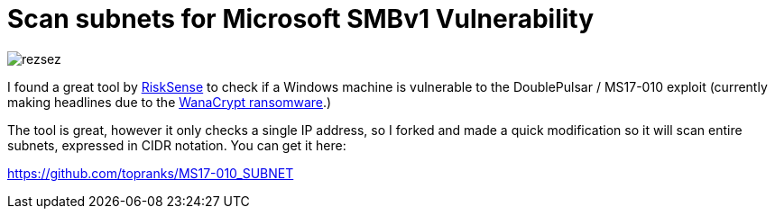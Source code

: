 = Scan subnets for Microsoft SMBv1 Vulnerability
:hp-tags: Security, Python, Ransomeware, SMBv1, Eternalblue, MS17-010, Networking, Wanna Decryptor

image::/images/rezsez.jpg[rezsez]

I found a great tool by https://github.com/RiskSense-Ops/MS17-010[RiskSense] to check if a Windows machine is vulnerable to the DoublePulsar / MS17-010 exploit (currently making headlines due to the http://www.bbc.com/news/technology-39913630[WanaCrypt ransomware].)

The tool is great, however it only checks a single IP address, so I forked and made a quick modification so it will scan entire subnets, expressed in CIDR notation.  You can get it here:

https://github.com/topranks/MS17-010_SUBNET


